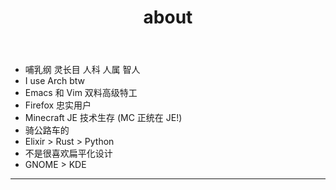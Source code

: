 #+TITLE: about
#+OPTIONS: \n:nil

- 哺乳纲 灵长目 人科 人属 智人
- I use Arch btw
- Emacs 和 Vim 双料高级特工
- Firefox 忠实用户
- Minecraft JE 技术生存 (MC 正统在 JE!)
- 骑公路车的
- Elixir > Rust > Python
- 不是很喜欢扁平化设计
- GNOME > KDE

-----

[[https://licensebuttons.net/l/by-nc-sa/4.0/88x31.png]]
[[../images/badges/made4.gif]]
[[../images/badges/Arch.png]]
[[https://www.freebsd.org/gifs/power-button.gif]]
